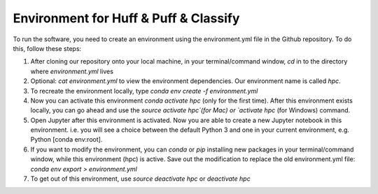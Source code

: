 Environment for Huff & Puff & Classify
======================================
To run the software, you need to create an environment using the environment.yml file in the Github repository. To do this, follow these steps:

1. After cloning our repository onto your local machine, in your terminal/command window, `cd` in to the directory where `environment.yml` lives
2. Optional: `cat environment.yml` to view the environment dependencies. Our environment name is called `hpc`.
3. To recreate the environment locally, type `conda env create -f environment.yml`
4. Now you can activate this environment `conda activate hpc` (only for the first time). After this environment exists locally, you can go ahead and use the `source activate hpc`(for Mac) or `activate hpc` (for Windows) command.
5. Open Jupyter after this environment is activated. Now you are able to create a new Jupyter notebook in this environment. i.e. you will see a choice between the  default Python 3 and one in your current environment, e.g. Python [conda env:root].
6. If you want to modify the environment, you can `conda` or `pip` installing new packages in your terminal/command window, while this environment (hpc) is active. Save out the modification to replace the old environment.yml file: `conda env export > environment.yml`
7. To get out of this environment, use `source deactivate hpc` or `deactivate hpc`
